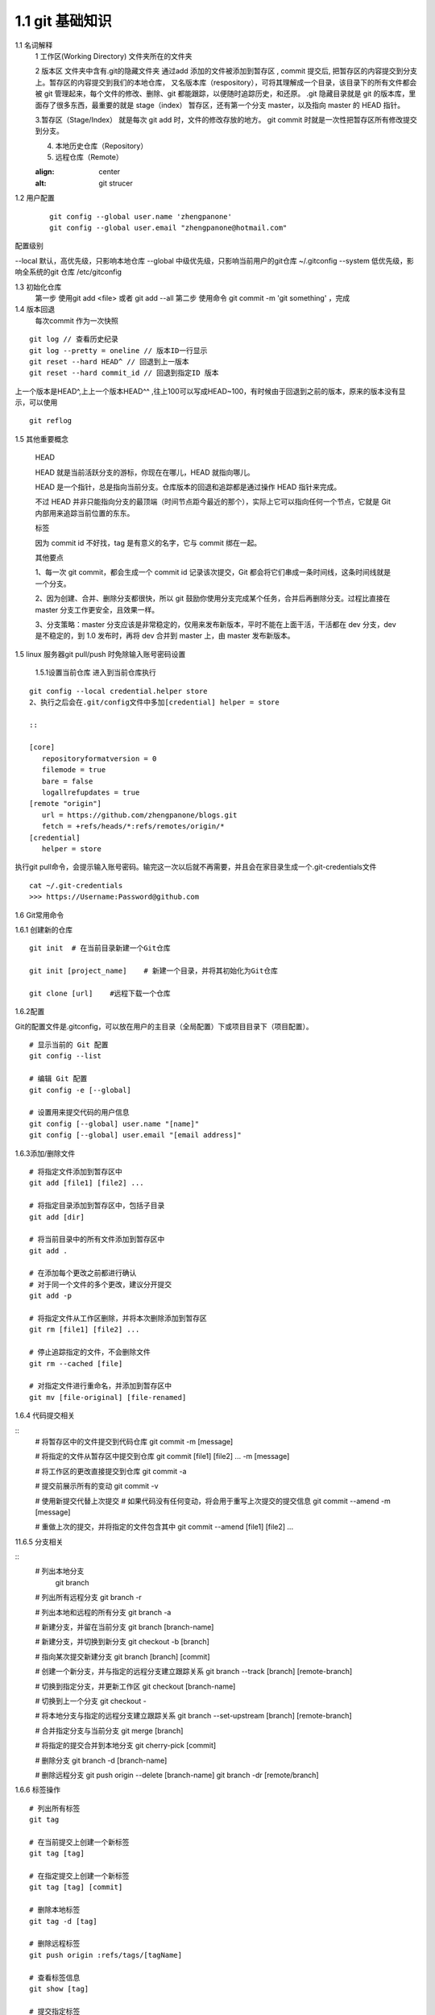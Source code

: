 ========================
1.1 git 基础知识
========================



..  image:: ./image/640.webp
    :align: center
    :alt: git strucer

1.1 名词解释
    1 工作区(Working Directory)  文件夹所在的文件夹

    2 版本区  文件夹中含有.git的隐藏文件夹 通过add 添加的文件被添加到暂存区 , commit 提交后, 把暂存区的内容提交到分支上。暂存区的内容提交到我们的本地仓库，
    又名版本库（respository），可将其理解成一个目录，该目录下的所有文件都会被 git 管理起来，每个文件的修改、删除、git 都能跟踪，以便随时追踪历史，和还原。
    .git 隐藏目录就是 git 的版本库，里面存了很多东西，最重要的就是 stage（index） 暂存区，还有第一个分支 master，以及指向 master 的 HEAD 指针。

    3.暂存区（Stage/Index） 就是每次 git add 时，文件的修改存放的地方。 git commit 时就是一次性把暂存区所有修改提交到分支。

    4. 本地历史仓库（Repository）

    5. 远程仓库（Remote）


    ..  image:: ./image/3.webp
    :align: center
    :alt: git strucer

..  image:: ./image/Image.png
    :align: center
    :alt: git strucer

1.2 用户配置
    ::
 
     git config --global user.name 'zhengpanone'
     git config --global user.email "zhengpanone@hotmail.com"

配置级别

--local 默认，高优先级，只影响本地仓库
--global 中级优先级，只影响当前用户的git仓库 ~/.gitconfig
--system 低优先级，影响全系统的git 仓库 /etc/gitconfig

1.3 初始化仓库
    第一步 使用git add <file> 或者 git add --all
    第二步 使用命令 git commit -m 'git something'  ，完成

1.4 版本回退
    每次commit 作为一次快照

::

 git log // 查看历史纪录
 git log --pretty = oneline // 版本ID一行显示
 git reset --hard HEAD^ // 回退到上一版本
 git reset --hard commit_id // 回退到指定ID 版本

上一个版本是HEAD^,上上一个版本HEAD^^ ,往上100可以写成HEAD~100，有时候由于回退到之前的版本，原来的版本没有显示，可以使用 

::
 
 git reflog

1.5 其他重要概念

    HEAD


    HEAD   就是当前活跃分支的游标，你现在在哪儿，HEAD 就指向哪儿。

    HEAD 是一个指针，总是指向当前分支。仓库版本的回退和追踪都是通过操作 HEAD 指针来完成。

    不过 HEAD 并非只能指向分支的最顶端（时间节点距今最近的那个），实际上它可以指向任何一个节点，它就是 Git 内部用来追踪当前位置的东东。


    标签

    因为 commit id 不好找，tag 是有意义的名字，它与 commit 绑在一起。


    其他要点

    1、每一次 git commit，都会生成一个 commit id 记录该次提交，Git 都会将它们串成一条时间线，这条时间线就是一个分支。

    2、因为创建、合并、删除分支都很快，所以 git 鼓励你使用分支完成某个任务，合并后再删除分支。过程比直接在 master 分支工作更安全，且效果一样。

    3、分支策略：master 分支应该是非常稳定的，仅用来发布新版本，平时不能在上面干活，干活都在 dev 分支，dev 是不稳定的，到 1.0 发布时，再将 dev 合并到 master 上，由 master 发布新版本。


1.5 linux 服务器git pull/push 时免除输入账号密码设置

  1.5.1设置当前仓库
  进入到当前仓库执行

::

 git config --local credential.helper store
 2、执行之后会在.git/config文件中多加[credential] helper = store

 ::

 [core]
    repositoryformatversion = 0
    filemode = true
    bare = false
    logallrefupdates = true
 [remote "origin"]
    url = https://github.com/zhengpanone/blogs.git
    fetch = +refs/heads/*:refs/remotes/origin/*
 [credential]
    helper = store

执行git pull命令，会提示输入账号密码。输完这一次以后就不再需要，并且会在家目录生成一个.git-credentials文件

::

 cat ~/.git-credentials
 >>> https://Username:Password@github.com


1.6 Git常用命令


1.6.1 创建新的仓库

::

 git init  # 在当前目录新建一个Git仓库

 git init [project_name]    # 新建一个目录，并将其初始化为Git仓库

 git clone [url]    #远程下载一个仓库


1.6.2配置

Git的配置文件是.gitconfig，可以放在用户的主目录（全局配置）下或项目目录下（项目配置）。

::

 # 显示当前的 Git 配置
 git config --list

 # 编辑 Git 配置
 git config -e [--global]

 # 设置用来提交代码的用户信息
 git config [--global] user.name "[name]"
 git config [--global] user.email "[email address]"


1.6.3添加/删除文件

::

 # 将指定文件添加到暂存区中
 git add [file1] [file2] ...

 # 将指定目录添加到暂存区中，包括子目录
 git add [dir]

 # 将当前目录中的所有文件添加到暂存区中
 git add .

 # 在添加每个更改之前都进行确认
 # 对于同一个文件的多个更改，建议分开提交
 git add -p

 # 将指定文件从工作区删除，并将本次删除添加到暂存区
 git rm [file1] [file2] ...

 # 停止追踪指定的文件，不会删除文件
 git rm --cached [file]

 # 对指定文件进行重命名，并添加到暂存区中
 git mv [file-original] [file-renamed]


1.6.4 代码提交相关

::
 # 将暂存区中的文件提交到代码仓库
 git commit -m [message]

 # 将指定的文件从暂存区中提交到仓库
 git commit [file1] [file2] ... -m [message]

 # 将工作区的更改直接提交到仓库
 git commit -a

 # 提交前展示所有的变动
 git commit -v

 # 使用新提交代替上次提交
 # 如果代码没有任何变动，将会用于重写上次提交的提交信息
 git commit --amend -m [message]

 # 重做上次的提交，并将指定的文件包含其中
 git commit --amend [file1] [file2] ...

11.6.5 分支相关

::
 # 列出本地分支
  git branch

 # 列出所有远程分支
 git branch -r

 # 列出本地和远程的所有分支
 git branch -a

 # 新建分支，并留在当前分支
 git branch [branch-name]

 # 新建分支，并切换到新分支
 git checkout -b [branch]

 # 指向某次提交新建分支
 git branch [branch] [commit]

 # 创建一个新分支，并与指定的远程分支建立跟踪关系
 git branch --track [branch] [remote-branch]

 # 切换到指定分支，并更新工作区
 git checkout [branch-name]

 # 切换到上一个分支
 git checkout -

 # 将本地分支与指定的远程分支建立跟踪关系
 git branch --set-upstream [branch] [remote-branch]

 # 合并指定分支与当前分支
 git merge [branch]

 # 将指定的提交合并到本地分支
 git cherry-pick [commit]

 # 删除分支
 git branch -d [branch-name]

 # 删除远程分支
 git push origin --delete [branch-name]
 git branch -dr [remote/branch]

1.6.6 标签操作

::

 # 列出所有标签
 git tag

 # 在当前提交上创建一个新标签
 git tag [tag]

 # 在指定提交上创建一个新标签
 git tag [tag] [commit]

 # 删除本地标签
 git tag -d [tag]

 # 删除远程标签
 git push origin :refs/tags/[tagName]

 # 查看标签信息
 git show [tag]

 # 提交指定标签
 git push [remote] [tag]

 # 提交所有标签
 git push [remote] --tags

 # 创建一个新分支，指向特定的标签
 git checkout -b [branch] [tag]


2.7 查看信息

::

 # 显示有变动的文件
 git status

 # 显示当前分支的提交历史
 git log

 # 显示提交历史和每次提交的文件
  git log --stat

 # 指定关键字搜索提交历史
  git log -S [keyword]

 # 显示自某次提交以来的所有更改，一次提交显示一行。
  git log [tag] HEAD --pretty=format:%s

 # 显示自某次提交以来的所有更改，其提交描述必须符合搜索条件。
  git log [tag] HEAD --grep feature

 # 显示指定文件的提交历史
  git log --follow [file]
  git whatchanged [file]

 # 显示与指定文件相关的每个差异
  git log -p [file]

 # 显示最近 5 次提交
  git log -5 --pretty --oneline

 # 显示所有的提交用户，已提交数目多少排名
  git shortlog -sn

 # 显示指定文件何时被何人修改过
  git blame [file]

 # 显示暂存区和工作区的文件差别
  git diff

 # 显示暂存区和上一次提交的差别
  git diff --cached [file]

 # 显示工作区和当前分支的最近一次提交的差别
  git diff HEAD

 # 显示指定两次提交的差别
  git diff [first-branch]...[second-branch]

 # 显示今天提交了多少代码
  git diff --shortstat "@{0 day ago}"

 # 显示特定提交的提交信息和更改的内容
  git show [commit]

 # 新手某次提交改动了哪些文件
  git show --name-only [commit]

 # 显示某个提交的特定文件的内容
  git show [commit]:[filename]

 # 显示当前分支的最新提交
  git reflog



2.8 与远程同步

::

 # 从远程分支下载所有变动
 git fetch [remote]

 # 显示所有远程仓库
 git remote -v

 # 显示某个远程参考的信息
  git remote show [remote]

 # 新建一个远程仓库，并命名
  git remote add [shortname] [url]

 # 检索远程存储库的更改，并与本地分支合并
 git pull [remote] [branch]

 # 将本地分支提交到远程仓库
 git push [remote] [branch]

 # 将当前分支强制提交到远程仓库，即使有冲突存在
 git push [remote] --force

 # 将所有分支提交到远程仓库
 git push [remote] --all

2.9 撤销操作
 
::
 
 # 将暂存区中的指定文件还原到工作区，保留文件变动
 git checkout [file]

 # 将指定文件从某个提交还原到暂存区和工作区
 git checkout [commit] [file]

 # 将暂存区中的所有文件还原到工作区
 git checkout .

 # 重置暂存区中的指定文件，与先前的提交保持一致，但保持工作空间的变动不变
 git reset [file]

 # 重置暂存区和工作区中的指定文件，并与最近一次提交保持一致，工作空间文件变动不会保留
 git reset --hard

 # 重置暂存区，指向指定的某次提交，工作区的内容不会被覆盖
 git reset [commit]

 # 重置暂存区和工作区中的指定文件，并与指定的某次提交保持一致，工作区的内容会被覆盖
 git reset --hard [commit]

 # 将 HEAD 重置为指定的某次提交，保持暂存区和工作区的内容不变
 git reset --keep [commit]

 # 新建新提交以撤消指定的提交
 # All changes of the latter will be offset by the former and applied to the current branch.
 git revert [commit]

 # 暂存为提交的变动，并在稍后移动它们
 git stash
 git stash pop

1.6.10 其他

::

 # 生成用于发布的存档
 git archive